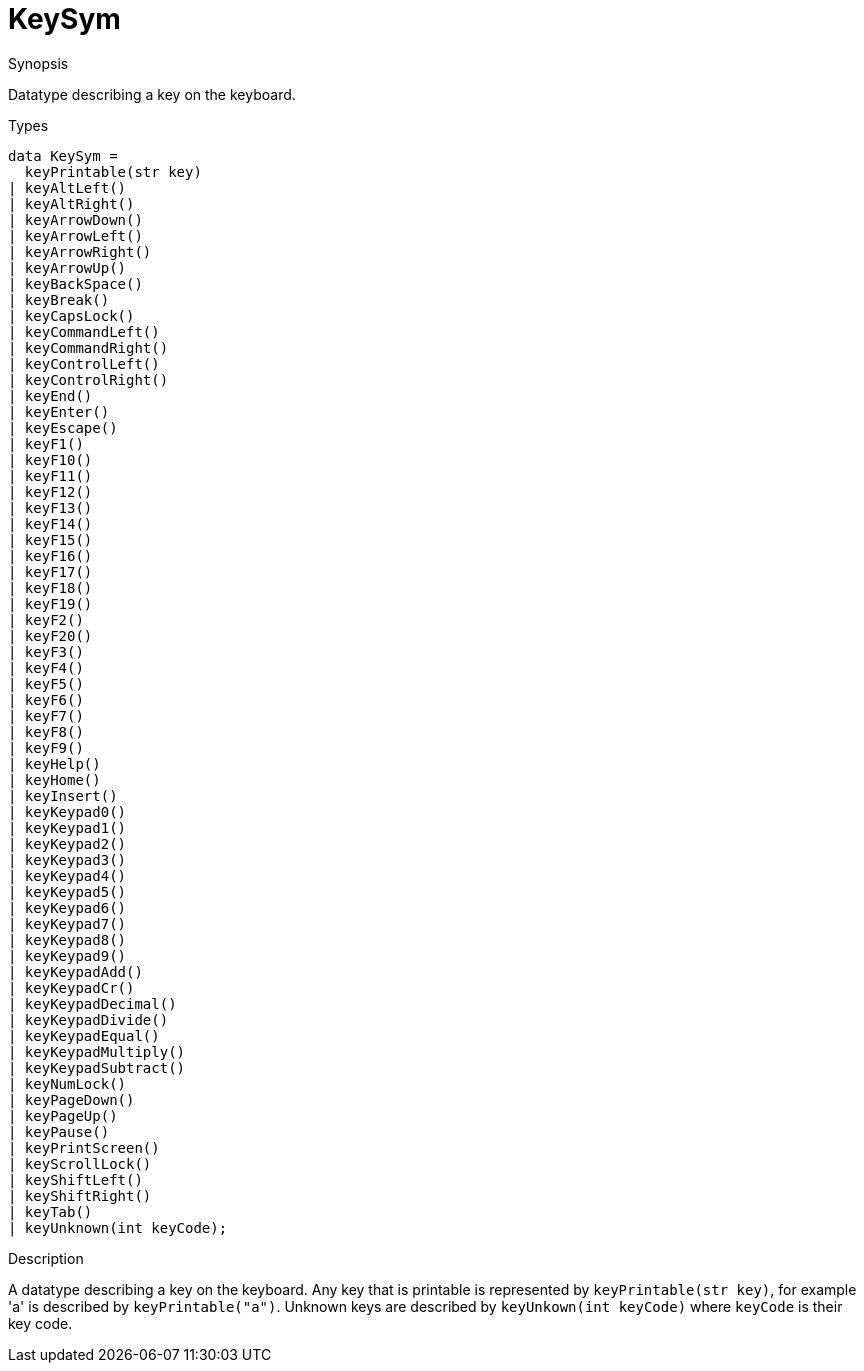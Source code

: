 [[Properties-KeySym]]
# KeySym
:concept: Vis/Figure/Properties/KeySym

.Synopsis
Datatype describing a key on the keyboard.

.Syntax

.Types
[source,rascal]
----
data KeySym =
  keyPrintable(str key)
| keyAltLeft()
| keyAltRight()
| keyArrowDown()
| keyArrowLeft()
| keyArrowRight()
| keyArrowUp()
| keyBackSpace()
| keyBreak()
| keyCapsLock()
| keyCommandLeft()
| keyCommandRight()
| keyControlLeft()
| keyControlRight()
| keyEnd()
| keyEnter()
| keyEscape()
| keyF1()
| keyF10()
| keyF11()
| keyF12()
| keyF13()
| keyF14()
| keyF15()
| keyF16()
| keyF17()
| keyF18()
| keyF19()
| keyF2()
| keyF20()
| keyF3()
| keyF4()
| keyF5()
| keyF6()
| keyF7()
| keyF8()
| keyF9()
| keyHelp()
| keyHome()
| keyInsert()
| keyKeypad0()
| keyKeypad1()
| keyKeypad2()
| keyKeypad3()
| keyKeypad4()
| keyKeypad5()
| keyKeypad6()
| keyKeypad7()
| keyKeypad8()
| keyKeypad9()
| keyKeypadAdd()
| keyKeypadCr()
| keyKeypadDecimal()
| keyKeypadDivide()
| keyKeypadEqual()
| keyKeypadMultiply()
| keyKeypadSubtract()
| keyNumLock()
| keyPageDown()
| keyPageUp()
| keyPause()
| keyPrintScreen()
| keyScrollLock()
| keyShiftLeft()
| keyShiftRight()
| keyTab()
| keyUnknown(int keyCode);
----



.Function

.Description
A datatype describing a key on the keyboard. Any key that is printable is represented by `keyPrintable(str key)`, for example 'a' is described by `keyPrintable("a")`. Unknown keys are described by `keyUnkown(int keyCode)` where `keyCode` is their key code.

.Examples

.Benefits

.Pitfalls


:leveloffset: +1

:leveloffset: -1